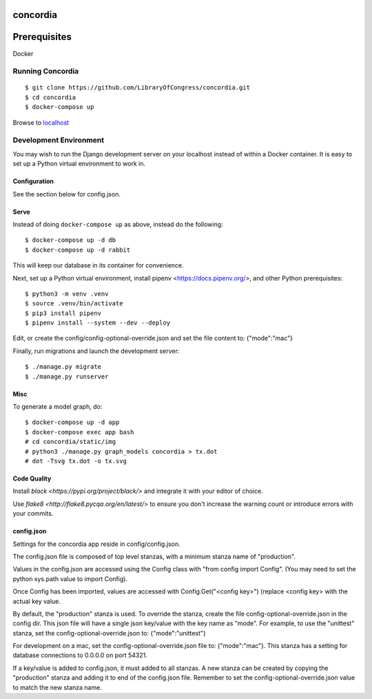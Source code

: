 =========
concordia
=========

=============
Prerequisites
=============
Docker


Running Concordia
=================

::

    $ git clone https://github.com/LibraryOfCongress/concordia.git
    $ cd concordia
    $ docker-compose up

Browse to `localhost <http://localhost>`_


Development Environment
=======================

You may wish to run the Django development server on your localhost instead of
within a Docker container. It is easy to set up a Python virtual environment to
work in.


Configuration
-------------

See the section below for config.json.

Serve
-----

Instead of doing ``docker-compose up`` as above, instead do the following::

    $ docker-compose up -d db
    $ docker-compose up -d rabbit

This will keep our database in its container for convenience.

Next, set up a Python virtual environment, install pipenv <https://docs.pipenv.org/>, and other Python prerequisites::

    $ python3 -m venv .venv
    $ source .venv/bin/activate
    $ pip3 install pipenv
    $ pipenv install --system --dev --deploy

Edit, or create the config/config-optional-override.json and set the file content to: {"mode":"mac"}


Finally, run migrations and launch the development server::

    $ ./manage.py migrate
    $ ./manage.py runserver


Misc
----

To generate a model graph, do::

    $ docker-compose up -d app
    $ docker-compose exec app bash
    # cd concordia/static/img
    # python3 ./manage.py graph_models concordia > tx.dot
    # dot -Tsvg tx.dot -o tx.svg


Code Quality
----

Install `black <https://pypi.org/project/black/>` and integrate it with your editor of choice.

Use `flake8 <http://flake8.pycqa.org/en/latest/>` to ensure you don't increase the
warning count or introduce errors with your commits.


config.json
-----
Settings for the concordia app reside in config/config.json.

The config.json file is composed of top level stanzas, with a minimum stanza name of "production".

Values in the config.json are accessed using the Config class with "from config import Config". (You may need to set
the python sys.path value to import Config).

Once Config has been imported, values are accessed with Config.Get("<config key>") (replace <config key> with the
actual key value.

By default, the "production" stanza is used. To override the stanza, create the file config-optional-override.json
in the config dir. This json file will have a single json key/value with the key name as "mode". For example,
to use the "unittest" stanza, set the config-optional-override.json to: {"mode":"unittest"}

For development on a mac, set the config-optional-override.json file to: {"mode":"mac"}. This stanza has a setting for
database connections to 0.0.0.0 on port 54321.

If a key/value is added to config.json, it must added to all stanzas. A new stanza can be created by copying the
"production" stanza and adding it to end of the config.json file. Remember to set the config-optional-override.json
value to match the new stanza name.
